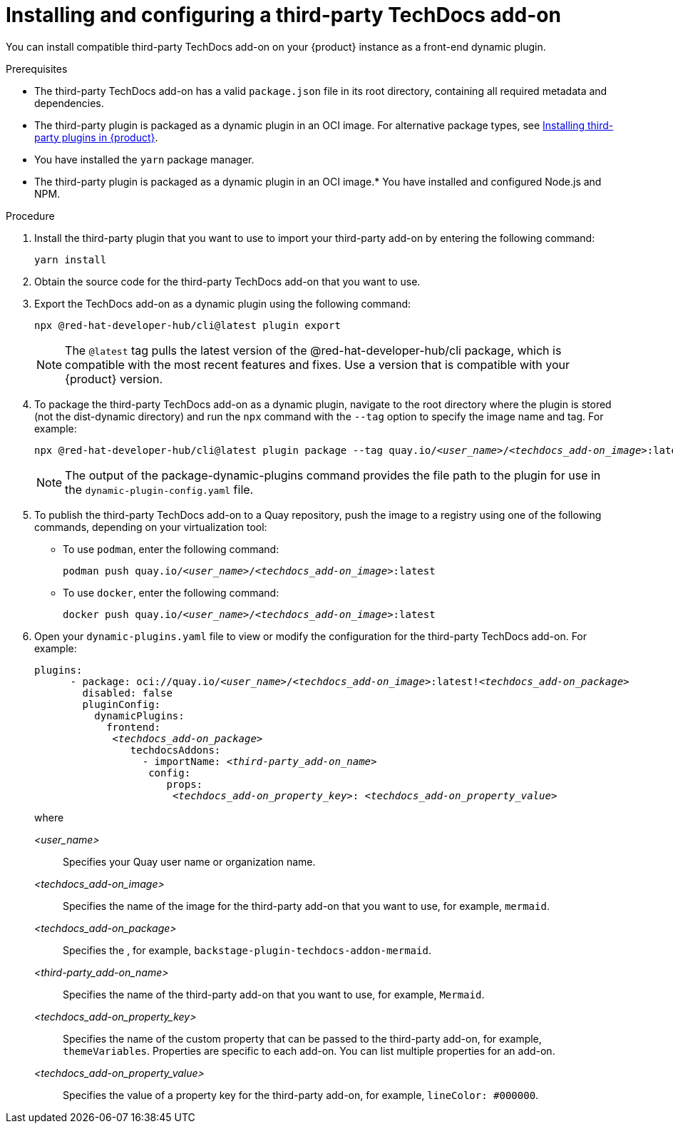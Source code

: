// Module included in the following assemblies:
//
// * assemblies/assembly-techdocs-addons-installing.adoc

:_mod-docs-content-type: PROCEDURE
[id="proc-techdocs-addon-install-third-party_{context}"]
= Installing and configuring a third-party TechDocs add-on

You can install compatible third-party TechDocs add-on on your {product} instance as a front-end dynamic plugin.

.Prerequisites
* The third-party TechDocs add-on has a valid `package.json` file in its root directory, containing all required metadata and dependencies.
* The third-party plugin is packaged as a dynamic plugin in an OCI image. For alternative package types, see link:https://redhat-developer.github.io/red-hat-developers-documentation-rhdh/release-1.5/plugins-rhdh-install/#assembly-install-third-party-plugins-rhdh[Installing third-party plugins in {product}].
* You have installed the `yarn` package manager.
* The third-party plugin is packaged as a dynamic plugin in an OCI image.* You have installed and configured Node.js and NPM.

.Procedure
. Install the third-party plugin that you want to use to import your third-party add-on by entering the following command:
+
[source,terminal,subs="+quotes,+attributes"]
----
yarn install
----
. Obtain the source code for the third-party TechDocs add-on that you want to use.
. Export the TechDocs add-on as a dynamic plugin using the following command:
+
[source,terminal,subs="+quotes,+attributes"]
----
npx @red-hat-developer-hub/cli@latest plugin export
----
+
[NOTE]
====
The `@latest` tag pulls the latest version of the @red-hat-developer-hub/cli package, which is compatible with the most recent features and fixes. Use a version that is compatible with your {product} version.
====
. To package the third-party TechDocs add-on as a dynamic plugin, navigate to the root directory where the plugin is stored (not the dist-dynamic directory) and run the `npx` command with the `--tag` option to specify the image name and tag. For example:
+
[source,terminal,subs="+quotes,+attributes"]
----
npx @red-hat-developer-hub/cli@latest plugin package --tag quay.io/_<user_name>_/_<techdocs_add-on_image>_:latest
----
+
[NOTE]
====
The output of the package-dynamic-plugins command provides the file path to the plugin for use in the `dynamic-plugin-config.yaml` file.
====
+
. To publish the third-party TechDocs add-on to a Quay repository, push the image to a registry using one of the following commands, depending on your virtualization tool:
* To use `podman`, enter the following command:
+
[source,terminal,subs="+quotes,+attributes"]
----
podman push quay.io/_<user_name>_/_<techdocs_add-on_image>_:latest
----
* To use `docker`, enter the following command:
+
[source,terminal,subs="+quotes,+attributes"]
----
docker push quay.io/_<user_name>_/_<techdocs_add-on_image>_:latest
----
. Open your `dynamic-plugins.yaml` file to view or modify the configuration for the third-party TechDocs add-on. For example:
+
[source,yaml,subs="+quotes,+attributes"]
----
plugins:
      - package: oci://quay.io/_<user_name>_/_<techdocs_add-on_image>_:latest!_<techdocs_add-on_package>_
        disabled: false
        pluginConfig:
          dynamicPlugins:
            frontend:
             _<techdocs_add-on_package>_
                techdocsAddons:
                  - importName: _<third-party_add-on_name>_
                   config:
                      props:
                       _<techdocs_add-on_property_key>_: _<techdocs_add-on_property_value>_
----
+
where

_<user_name>_ :: Specifies your Quay user name or organization name.
_<techdocs_add-on_image>_ :: Specifies the name of the image for the third-party add-on that you want to use, for example, `mermaid`.
_<techdocs_add-on_package>_ :: Specifies the , for example, `backstage-plugin-techdocs-addon-mermaid`.
_<third-party_add-on_name>_ :: Specifies the name of the third-party add-on that you want to use, for example, `Mermaid`.
_<techdocs_add-on_property_key>_ :: Specifies the name of the custom property that can be passed to the third-party add-on, for example, `themeVariables`. Properties are specific to each add-on. You can list multiple properties for an add-on.
_<techdocs_add-on_property_value>_ :: Specifies the value of a property key for the third-party add-on, for example, `lineColor: #000000`.
